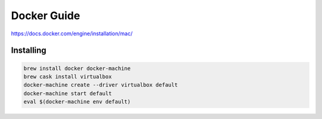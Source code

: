 ================================================================================
Docker Guide
================================================================================

https://docs.docker.com/engine/installation/mac/

.. todo

--------------------------------------------------------------------------------
Installing
--------------------------------------------------------------------------------

.. code-block:: bash

    brew install docker docker-machine
    brew cask install virtualbox
    docker-machine create --driver virtualbox default
    docker-machine start default
    eval $(docker-machine env default)
